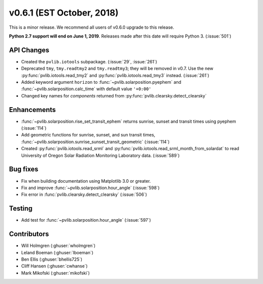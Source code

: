 .. _whatsnew_0601:

v0.6.1 (EST October, 2018)
--------------------------

This is a minor release. We recommend all users of v0.6.0 upgrade to this
release.

**Python 2.7 support will end on June 1, 2019**. Releases made after this
date will require Python 3. (:issue:`501`)


API Changes
~~~~~~~~~~~
* Created the ``pvlib.iotools`` subpackage. (:issue:`29`, :issue:`261`)
* Deprecated ``tmy``, ``tmy.readtmy2`` and ``tmy.readtmy3``;
  they will be removed in v0.7. Use the new :py:func:`pvlib.iotools.read_tmy2`
  and :py:func:`pvlib.iotools.read_tmy3` instead. (:issue:`261`)
* Added keyword argument ``horizon`` to :func:`~pvlib.solarposition.pyephem`
  and :func:`~pvlib.solarposition.calc_time` with default value ``'+0:00'``
* Changed key names for `components` returned from :py:func:`pvlib.clearsky.detect_clearsky`


Enhancements
~~~~~~~~~~~~
* :func:`~pvlib.solarposition.rise_set_transit_ephem` returns sunrise, sunset
  and transit times using pyephem (:issue:`114`)
* Add geometric functions for sunrise, sunset, and sun transit times,
  :func:`~pvlib.solarposition.sunrise_sunset_transit_geometric` (:issue:`114`)
* Created :py:func:`pvlib.iotools.read_srml` and
  :py:func:`pvlib.iotools.read_srml_month_from_solardat` to read University of
  Oregon Solar Radiation Monitoring Laboratory data. (:issue:`589`)


Bug fixes
~~~~~~~~~
* Fix when building documentation using Matplotlib 3.0 or greater.
* Fix and improve :func:`~pvlib.solarposition.hour_angle` (:issue:`598`)
* Fix error in :func:`pvlib.clearsky.detect_clearsky` (:issue:`506`)


Testing
~~~~~~~
* Add test for :func:`~pvlib.solarposition.hour_angle` (:issue:`597`)


Contributors
~~~~~~~~~~~~
* Will Holmgren (:ghuser:`wholmgren`)
* Leland Boeman (:ghuser:`lboeman`)
* Ben Ellis (:ghuser:`bhellis725`)
* Cliff Hansen (:ghuser:`cwhanse`)
* Mark Mikofski (:ghuser:`mikofski`)
